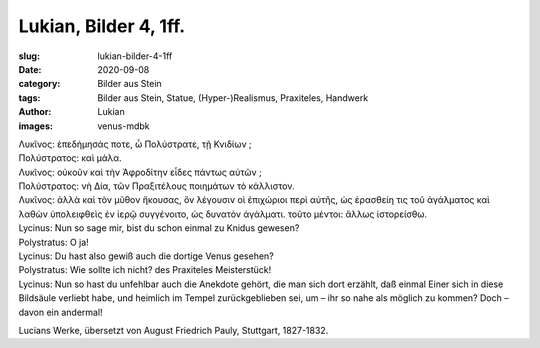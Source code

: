 Lukian, Bilder 4, 1ff.
======================

:slug: lukian-bilder-4-1ff
:date: 2020-09-08
:category: Bilder aus Stein
:tags: Bilder aus Stein, Statue, (Hyper-)Realismus, Praxiteles, Handwerk
:author: Lukian
:images: venus-mdbk

.. class:: original greek

    | Λυκῖνος: ἐπεδήμησάς ποτε, ὦ Πολύστρατε, τῇ Κνιδίων ;
    | Πολύστρατος: καὶ μάλα.
    | Λυκῖνος: οὐκοῦν καὶ τὴν Ἀφροδίτην εἶδες πάντως αὐτῶν ;
    | Πολύστρατος: νὴ Δία, τῶν Πραξιτέλους ποιημάτων τὸ κάλλιστον.
    | Λυκῖνος: ἀλλὰ καὶ τὸν μῦθον ἤκουσας, ὃν λέγουσιν οἱ ἐπιχώριοι περὶ αὐτῆς, ὡς ἐρασθείη τις τοῦ ἀγάλματος καὶ λαθὼν ὑπολειφθεὶς ἐν ἱερῷ συγγένοιτο, ὡς δυνατὸν ἀγάλματι. τοῦτο μέντοι: ἄλλως ἱστορείσθω.

.. class:: translation

    | Lycinus: Nun so sage mir, bist du schon einmal zu Knidus gewesen?
    | Polystratus: O ja!
    | Lycinus: Du hast also gewiß auch die dortige Venus gesehen?
    | Polystratus: Wie sollte ich nicht? des Praxiteles Meisterstück!
    | Lycinus: Nun so hast du unfehlbar auch die Anekdote gehört, die man sich dort erzählt, daß einmal Einer sich in diese Bildsäule verliebt habe, und heimlich im Tempel zurückgeblieben sei, um – ihr so nahe als möglich zu kommen? Doch – davon ein andermal!

.. class:: translation-source

    Lucians Werke, übersetzt von August Friedrich Pauly, Stuttgart, 1827-1832.
